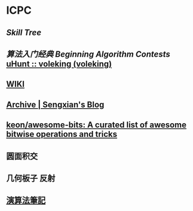 * ICPC
** [[file+emacs:/Users/Voleking/Documents/Wiki/source/_posts/skill-tree.md][Skill Tree]]
** [[file+sys:/Users/Voleking/Library/Mobile%20Documents/iCloud~com~apple~iBooks/Documents/%E7%AE%97%E6%B3%95%E7%AB%9E%E8%B5%9B%E5%85%A5%E9%97%A8%E7%BB%8F%E5%85%B8%E7%AC%AC2%E7%89%88%20%E7%AE%97%E6%B3%95%E8%89%BA%E6%9C%AF%E4%B8%8E%E4%BF%A1%E6%81%AF%E5%AD%A6%E7%AB%9E%E8%B5%9B.epub][算法入门经典]] [[file+emacs:/Users/Voleking/Documents/Learning/CS/ICPC/Reference/aoapc-book/BeginningAlgorithmContests][Beginning Algorithm Contests]] [[http://uhunt.felix-halim.net/id/788605][uHunt :: voleking (voleking)]]
** [[http://wiki.gyh.me/][WIKI]]
** [[https://blog.sengxian.com/archives/][Archive | Sengxian's Blog]]
** [[https://github.com/keon/awesome-bits][keon/awesome-bits: A curated list of awesome bitwise operations and tricks]]
** 圆面积交
** 几何板子 反射
** [[http://www.csie.ntnu.edu.tw/~u91029/index.html][演算法筆記]]
